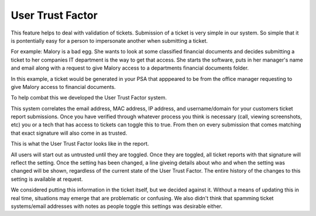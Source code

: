 User Trust Factor
==================

This feature helps to deal with validation of tickets. Submission of a ticket is very simple in our system. So simple that it is pontentially easy for a person to impersonate another when submitting a ticket. 

For example: Malory is a bad egg. She wants to look at some classified financial documents and decides submitting a ticket to her companies IT department is the way to get that access.
She starts the software, puts in her manager's name and email along with a request to give Malory access to a departments financial documents folder.

In this example, a ticket would be generated in your PSA that apppeared to be from the office manager requesting to give Malory access to financial documents.

To help combat this we developed the User Trust Factor system.

This system correlates the email address, MAC address, IP address, and username/domain for your customers ticket report submissions. Once you have verified through whatever process you think is necessary (call, viewing screenshots, etc) you or a tech that has access to tickets can toggle this to true. From then on every submission that comes matching that exact signature will also come in as trusted.

This is what the User Trust Factor looks like in the report.

.. image:: images/not-trusted.png
.. image:: images/trusted.png

All users will start out as untrusted until they are toggled. Once they are toggled, all ticket reports with that signature will reflect the setting. Once the setting has been changed, a line giveing details about who and when the setting was changed will be shown, regardless of the current state of the User Trust Factor. The entire history of the changes to this setting is available at request.
 
We considered putting this information in the ticket itself, but we decided against it.  Without a means of updating this in real time, situations may emerge that are problematic or confusing. We also didn't think that spamming ticket systems/email addresses with notes as people toggle this settings was desirable either.
 
